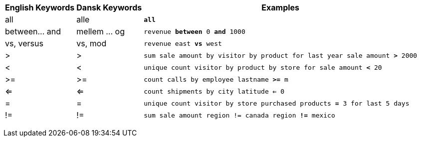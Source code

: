 +++<table class="tg">++++++<tr>++++++<th class="tg-31q5">+++English Keywords+++</th>+++
    +++<th class="tg-31q5">+++Dansk Keywords+++</th>+++
    +++<th class="tg-31q5">+++Examples+++</th>++++++</tr>+++
  +++<tr>++++++<td class="tg-b7b8">+++all+++</td>+++
    +++<td class="tg-b7b8">+++alle+++</td>+++
    +++<td class="tg-b7b8">++++++<code>++++++<b>+++all+++</b>++++++</code>++++++</td>++++++</tr>+++
  +++<tr>++++++<td class="tg-yw4l">+++between\... and+++</td>+++
    +++<td class="tg-yw4l">+++mellem ... og+++</td>+++
    +++<td class="tg-yw4l">++++++<code>+++revenue +++<b>+++between+++</b>+++ 0 +++<b>+++and+++</b>+++ 1000+++</code>++++++</td>++++++</tr>+++
  +++<tr>++++++<td class="tg-b7b8">+++vs, versus+++</td>+++
    +++<td class="tg-b7b8">+++vs, mod+++</td>+++
    +++<td class="tg-b7b8">++++++<code>+++revenue east +++<b>+++vs+++</b>+++ west+++</code>++++++</td>++++++</tr>+++
  +++<tr>++++++<td class="tg-yw4l">+++>+++</td>+++
    +++<td class="tg-yw4l">+++>+++</td>+++
    +++<td class="tg-yw4l">++++++<code>+++sum sale amount by visitor by product for last year sale amount +++<b>+++>+++</b>+++ 2000+++</code>++++++</td>++++++</tr>+++
  +++<tr>++++++<td class="tg-b7b8">+++<+++</td>+++
    +++<td class="tg-b7b8">+++<+++</td>+++
    +++<td class="tg-b7b8">++++++<code>+++unique count visitor by product by store for sale amount +++<b>+++<+++</b>+++ 20+++</code>++++++</td>++++++</tr>+++
  +++<tr>++++++<td class="tg-yw4l">+++>=+++</td>+++
    +++<td class="tg-yw4l">+++>=+++</td>+++
    +++<td class="tg-yw4l">++++++<code>+++count calls by employee lastname +++<b>+++>=+++</b>+++ m+++</code>++++++</td>++++++</tr>+++
  +++<tr>++++++<td class="tg-b7b8">+++<=+++</td>+++
    +++<td class="tg-b7b8">+++<=+++</td>+++
    +++<td class="tg-b7b8">++++++<code>+++count shipments by city latitude +++<b>+++<=+++</b>+++ 0+++</code>++++++</td>++++++</tr>+++
  +++<tr>++++++<td class="tg-yw4l">+++=+++</td>+++
    +++<td class="tg-yw4l">+++=+++</td>+++
    +++<td class="tg-yw4l">++++++<code>+++unique count visitor by store purchased products +++<b>+++=+++</b>+++ 3 for last 5 days+++</code>++++++</td>++++++</tr>+++
  +++<tr>++++++<td class="tg-b7b8">+++!=+++</td>+++
    +++<td class="tg-b7b8">+++!=+++</td>+++
    +++<td class="tg-b7b8">++++++<code>+++sum sale amount region != canada region +++<b>+++!=+++</b>+++ mexico+++</code>++++++</td>++++++</tr>++++++</table>+++
